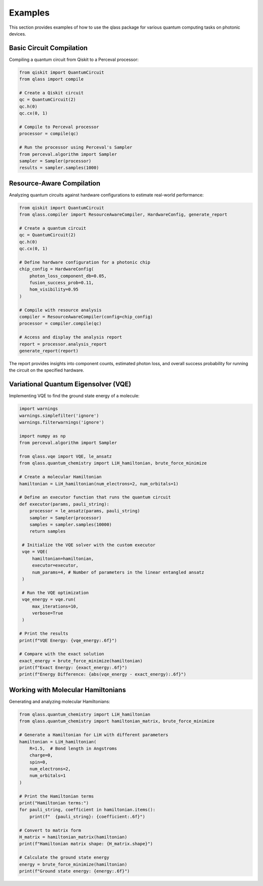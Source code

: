Examples
========

This section provides examples of how to use the qlass package for various quantum computing tasks on photonic devices.

Basic Circuit Compilation
-------------------------

Compiling a quantum circuit from Qiskit to a Perceval processor:

.. code-block:: python

   from qiskit import QuantumCircuit
   from qlass import compile
   
   # Create a Qiskit circuit
   qc = QuantumCircuit(2)
   qc.h(0)
   qc.cx(0, 1)
   
   # Compile to Perceval processor
   processor = compile(qc)
   
   # Run the processor using Perceval's Sampler
   from perceval.algorithm import Sampler
   sampler = Sampler(processor)
   results = sampler.samples(1000)

Resource-Aware Compilation
--------------------------

Analyzing quantum circuits against hardware configurations to estimate real-world performance:

.. code-block:: python

   from qiskit import QuantumCircuit
   from qlass.compiler import ResourceAwareCompiler, HardwareConfig, generate_report

   # Create a quantum circuit
   qc = QuantumCircuit(2)
   qc.h(0)
   qc.cx(0, 1)

   # Define hardware configuration for a photonic chip
   chip_config = HardwareConfig(
       photon_loss_component_db=0.05,
       fusion_success_prob=0.11,
       hom_visibility=0.95
   )

   # Compile with resource analysis
   compiler = ResourceAwareCompiler(config=chip_config)
   processor = compiler.compile(qc)

   # Access and display the analysis report
   report = processor.analysis_report
   generate_report(report)

The report provides insights into component counts, estimated photon loss, and overall success probability for running the circuit on the specified hardware.

Variational Quantum Eigensolver (VQE)
-------------------------------------

Implementing VQE to find the ground state energy of a molecule:

.. code-block:: python

   import warnings
   warnings.simplefilter('ignore')
   warnings.filterwarnings('ignore')

   import numpy as np
   from perceval.algorithm import Sampler
   
   from qlass.vqe import VQE, le_ansatz
   from qlass.quantum_chemistry import LiH_hamiltonian, brute_force_minimize
   
   # Create a molecular Hamiltonian
   hamiltonian = LiH_hamiltonian(num_electrons=2, num_orbitals=1)
   
   # Define an executor function that runs the quantum circuit
   def executor(params, pauli_string):
       processor = le_ansatz(params, pauli_string)
       sampler = Sampler(processor)
       samples = sampler.samples(10000)
       return samples
   
    # Initialize the VQE solver with the custom executor
    vqe = VQE(
        hamiltonian=hamiltonian,
        executor=executor,
        num_params=4, # Number of parameters in the linear entangled ansatz
    )
    
    # Run the VQE optimization
    vqe_energy = vqe.run(
        max_iterations=10,
        verbose=True
    )
   
   # Print the results
   print(f"VQE Energy: {vqe_energy:.6f}")
   
   # Compare with the exact solution
   exact_energy = brute_force_minimize(hamiltonian)
   print(f"Exact Energy: {exact_energy:.6f}")
   print(f"Energy Difference: {abs(vqe_energy - exact_energy):.6f}")

Working with Molecular Hamiltonians
-----------------------------------

Generating and analyzing molecular Hamiltonians:

.. code-block:: python

   from qlass.quantum_chemistry import LiH_hamiltonian
   from qlass.quantum_chemistry import hamiltonian_matrix, brute_force_minimize
   
   # Generate a Hamiltonian for LiH with different parameters
   hamiltonian = LiH_hamiltonian(
       R=1.5,  # Bond length in Angstroms
       charge=0,
       spin=0,
       num_electrons=2,
       num_orbitals=1
   )
   
   # Print the Hamiltonian terms
   print("Hamiltonian terms:")
   for pauli_string, coefficient in hamiltonian.items():
       print(f"  {pauli_string}: {coefficient:.6f}")
   
   # Convert to matrix form
   H_matrix = hamiltonian_matrix(hamiltonian)
   print(f"Hamiltonian matrix shape: {H_matrix.shape}")
   
   # Calculate the ground state energy
   energy = brute_force_minimize(hamiltonian)
   print(f"Ground state energy: {energy:.6f}")